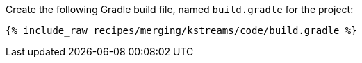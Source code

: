 Create the following Gradle build file, named `build.gradle` for the project:

+++++
<pre class="snippet"><code class="groovy">{% include_raw recipes/merging/kstreams/code/build.gradle %}</code></pre>
+++++
